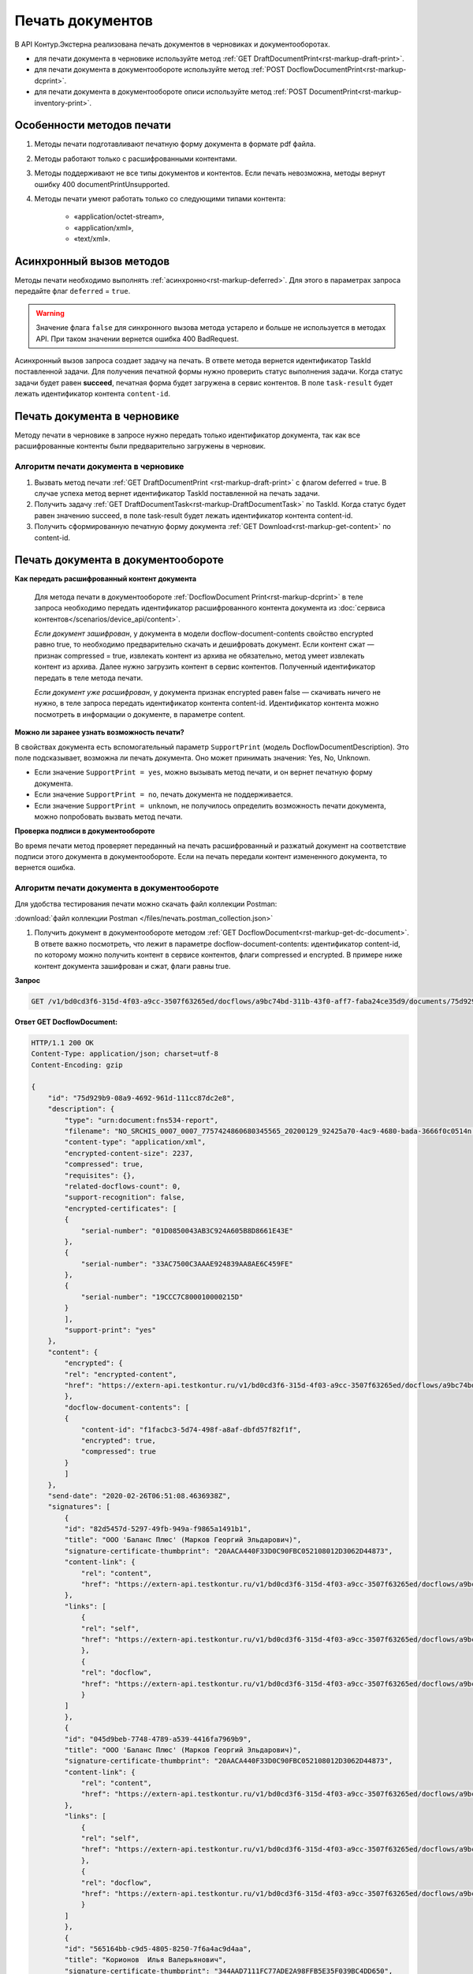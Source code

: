 Печать документов
=================

В API Контур.Экстерна реализована печать документов в черновиках и документооборотах. 

* для печати документа в черновике используйте метод :ref:`GET DraftDocumentPrint<rst-markup-draft-print>`.
* для печати документа в документообороте используйте метод :ref:`POST DocflowDocumentPrint<rst-markup-dcprint>`.
* для печати документа в документообороте описи используйте метод :ref:`POST DocumentPrint<rst-markup-inventory-print>`.

Особенности методов печати
--------------------------

1. Методы печати подготавливают печатную форму документа в формате pdf файла.
2. Методы работают только с расшифрованными контентами.
3. Методы поддерживают не все типы документов и контентов. Если печать невозможна, методы вернут ошибку 400 documentPrintUnsupported.
4. Методы печати умеют работать только со следующими типами контента:

	- «application/octet-stream»,
	- «application/xml»,
	- «text/xml».

.. _rst-markup-print-async:

Асинхронный вызов методов
-------------------------

Методы печати необходимо выполнять :ref:`асинхронно<rst-markup-deferred>`. Для этого в параметрах запроса передайте флаг ``deferred`` = ``true``. 

.. warning:: Значение флага ``false`` для синхронного вызова метода устарело и больше не используется в методах API. При таком значении вернется ошибка 400 BadRequest.

Асинхронный вызов запроса создает задачу на печать. В ответе метода вернется идентификатор TaskId поставленной задачи. Для получения печатной формы нужно проверить статус выполнения задачи. Когда статус задачи будет равен **succeed**, печатная форма будет загружена в сервис контентов. В поле ``task-result`` будет лежать идентификатор контента ``content-id``.

Печать документа в черновике
----------------------------

Методу печати в черновике в запросе нужно передать только идентификатор документа, так как все расшифрованные контенты были предварительно загружены в черновик.

Алгоритм печати документа в черновике
~~~~~~~~~~~~~~~~~~~~~~~~~~~~~~~~~~~~~

1. Вызвать метод печати :ref:`GET DraftDocumentPrint <rst-markup-draft-print>` с флагом deferred = true. В случае успеха метод вернет идентификатор TaskId поставленной на печать задачи.
2. Получить задачу :ref:`GET DraftDocumentTask<rst-markup-DraftDocumentTask>` по TaskId. Когда статус будет равен значению succeed, в поле task-result будет лежать идентификатор контента content-id.
3. Получить сформированную печатную форму документа :ref:`GET Download<rst-markup-get-content>` по content-id.

Печать документа в документообороте
-----------------------------------

**Как передать расшифрованный контент документа** 
    
    Для метода печати в документообороте :ref:`DocflowDocument Print<rst-markup-dcprint>` в теле запроса необходимо передать идентификатор расшифрованного контента документа из :doc:`сервиса контентов</scenarios/device_api/content>`. 

    *Если документ зашифрован*, у документа в модели docflow-document-contents свойство encrypted равно true, то необходимо предварительно скачать и дешифровать документ. Если контент сжат — признак compressed = true, извлекать контент из архива не обязательно, метод умеет извлекать контент из архива. Далее нужно загрузить контент в сервис контентов. Полученный идентификатор передать в теле метода печати.

    *Если документ уже расшифрован*, у документа признак encrypted равен false — скачивать ничего не нужно,  в теле запроса передать идентификатор контента content-id. Идентификатор контента можно посмотреть в информации о документе, в параметре content. 

**Можно ли заранее узнать возможность печати?**

В свойствах документа есть вспомогательный параметр ``SupportPrint`` (модель DocflowDocumentDescription). Это поле подсказывает, возможна ли печать документа. Оно может принимать значения: Yes, No, Unknown. 

- Если значение ``SupportPrint = yes``, можно вызывать метод печати, и он вернет печатную форму документа.
- Если значение ``SupportPrint = no``, печать документа не поддерживается.
- Если значение ``SupportPrint = unknown``, не получилось определить возможность печати документа, можно попробовать вызвать метод печати. 

**Проверка подписи в документообороте**

Во время печати метод проверяет переданный на печать расшифрованный и разжатый документ на соответствие подписи этого документа в документообороте. Если на печать передали контент измененного документа, то вернется ошибка.

.. _rst-markup-process-print:

Алгоритм печати документа в документообороте
~~~~~~~~~~~~~~~~~~~~~~~~~~~~~~~~~~~~~~~~~~~~

Для удобства тестирования печати можно скачать файл коллекции Postman:

:download:`файл коллекции Postman </files/печать.postman_collection.json>`

1. Получить документ в документообороте методом :ref:`GET DocflowDocument<rst-markup-get-dc-document>`. В ответе важно посмотреть, что лежит в параметре docflow-document-contents: идентификатор content-id, по которому можно получить контент в сервисе контентов, флаги compressed и encrypted. В примере ниже контент документа зашифрован и сжат, флаги равны true. 

**Запрос**

.. code-block:: http

    GET /v1/bd0cd3f6-315d-4f03-a9cc-3507f63265ed/docflows/a9bc74bd-311b-43f0-aff7-faba24ce35d9/documents/75d929b9-08a9-4692-961d-111cc87dc2e8 HTTP/1.1

.. container:: toggle

    .. container:: header

        **Ответ GET DocflowDocument:**

    .. code-block:: http

        HTTP/1.1 200 OK
        Content-Type: application/json; charset=utf-8
        Content-Encoding: gzip

        {
            "id": "75d929b9-08a9-4692-961d-111cc87dc2e8",
            "description": {
                "type": "urn:document:fns534-report",
                "filename": "NO_SRCHIS_0007_0007_7757424860680345565_20200129_92425a70-4ac9-4680-bada-3666f0c0514n.xml",
                "content-type": "application/xml",
                "encrypted-content-size": 2237,
                "compressed": true,
                "requisites": {},
                "related-docflows-count": 0,
                "support-recognition": false,
                "encrypted-certificates": [
                {
                    "serial-number": "01D0850043AB3C924A605B8D8661E43E"
                },
                {
                    "serial-number": "33AC7500C3AAAE924839AA8AE6C459FE"
                },
                {
                    "serial-number": "19CCC7C800010000215D"
                }
                ],
                "support-print": "yes"
            },
            "content": {
                "encrypted": {
                "rel": "encrypted-content",
                "href": "https://extern-api.testkontur.ru/v1/bd0cd3f6-315d-4f03-a9cc-3507f63265ed/docflows/a9bc74bd-311b-43f0-aff7-faba24ce35d9/documents/75d929b9-08a9-4692-961d-111cc87dc2e8/encrypted-content"
                },
                "docflow-document-contents": [
                {
                    "content-id": "f1facbc3-5d74-498f-a8af-dbfd57f82f1f",
                    "encrypted": true,
                    "compressed": true
                }
                ]
            },
            "send-date": "2020-02-26T06:51:08.4636938Z",
            "signatures": [
                {
                "id": "82d5457d-5297-49fb-949a-f9865a1491b1",
                "title": "ООО 'Баланс Плюс' (Марков Георгий Эльдарович)",
                "signature-certificate-thumbprint": "20AACA440F33D0C90FBC052108012D3062D44873",
                "content-link": {
                    "rel": "content",
                    "href": "https://extern-api.testkontur.ru/v1/bd0cd3f6-315d-4f03-a9cc-3507f63265ed/docflows/a9bc74bd-311b-43f0-aff7-faba24ce35d9/documents/75d929b9-08a9-4692-961d-111cc87dc2e8/signatures/82d5457d-5297-49fb-949a-f9865a1491b1/content"
                },
                "links": [
                    {
                    "rel": "self",
                    "href": "https://extern-api.testkontur.ru/v1/bd0cd3f6-315d-4f03-a9cc-3507f63265ed/docflows/a9bc74bd-311b-43f0-aff7-faba24ce35d9/documents/75d929b9-08a9-4692-961d-111cc87dc2e8/signatures/82d5457d-5297-49fb-949a-f9865a1491b1/content"
                    },
                    {
                    "rel": "docflow",
                    "href": "https://extern-api.testkontur.ru/v1/bd0cd3f6-315d-4f03-a9cc-3507f63265ed/docflows/a9bc74bd-311b-43f0-aff7-faba24ce35d9"
                    }
                ]
                },
                {
                "id": "045d9beb-7748-4789-a539-4416fa7969b9",
                "title": "ООО 'Баланс Плюс' (Марков Георгий Эльдарович)",
                "signature-certificate-thumbprint": "20AACA440F33D0C90FBC052108012D3062D44873",
                "content-link": {
                    "rel": "content",
                    "href": "https://extern-api.testkontur.ru/v1/bd0cd3f6-315d-4f03-a9cc-3507f63265ed/docflows/a9bc74bd-311b-43f0-aff7-faba24ce35d9/documents/75d929b9-08a9-4692-961d-111cc87dc2e8/signatures/045d9beb-7748-4789-a539-4416fa7969b9/content"
                },
                "links": [
                    {
                    "rel": "self",
                    "href": "https://extern-api.testkontur.ru/v1/bd0cd3f6-315d-4f03-a9cc-3507f63265ed/docflows/a9bc74bd-311b-43f0-aff7-faba24ce35d9/documents/75d929b9-08a9-4692-961d-111cc87dc2e8/signatures/045d9beb-7748-4789-a539-4416fa7969b9/content"
                    },
                    {
                    "rel": "docflow",
                    "href": "https://extern-api.testkontur.ru/v1/bd0cd3f6-315d-4f03-a9cc-3507f63265ed/docflows/a9bc74bd-311b-43f0-aff7-faba24ce35d9"
                    }
                ]
                },
                {
                "id": "565164bb-c9d5-4805-8250-7f6a4ac9d4aa",
                "title": "Корионов  Илья Валерьянович",
                "signature-certificate-thumbprint": "344AAD7111FC77ADE2A98FFB5E35F039BC4DD650",
                "content-link": {
                    "rel": "content",
                    "href": "https://extern-api.testkontur.ru/v1/bd0cd3f6-315d-4f03-a9cc-3507f63265ed/docflows/a9bc74bd-311b-43f0-aff7-faba24ce35d9/documents/75d929b9-08a9-4692-961d-111cc87dc2e8/signatures/565164bb-c9d5-4805-8250-7f6a4ac9d4aa/content"
                },
                "links": [
                    {
                    "rel": "self",
                    "href": "https://extern-api.testkontur.ru/v1/bd0cd3f6-315d-4f03-a9cc-3507f63265ed/docflows/a9bc74bd-311b-43f0-aff7-faba24ce35d9/documents/75d929b9-08a9-4692-961d-111cc87dc2e8/signatures/565164bb-c9d5-4805-8250-7f6a4ac9d4aa/content"
                    },
                    {
                    "rel": "docflow",
                    "href": "https://extern-api.testkontur.ru/v1/bd0cd3f6-315d-4f03-a9cc-3507f63265ed/docflows/a9bc74bd-311b-43f0-aff7-faba24ce35d9"
                    }
                ]
                }
            ],
            "links": [
                {
                "rel": "docflow",
                "href": "https://extern-api.testkontur.ru/v1/bd0cd3f6-315d-4f03-a9cc-3507f63265ed/docflows/a9bc74bd-311b-43f0-aff7-faba24ce35d9"
                },
                {
                "rel": "self",
                "href": "https://extern-api.testkontur.ru/v1/bd0cd3f6-315d-4f03-a9cc-3507f63265ed/docflows/a9bc74bd-311b-43f0-aff7-faba24ce35d9/documents/75d929b9-08a9-4692-961d-111cc87dc2e8"
                },
                {
                "rel": "related-docflow",
                "href": "https://extern-api.testkontur.ru//v1/bd0cd3f6-315d-4f03-a9cc-3507f63265ed/docflows/a9bc74bd-311b-43f0-aff7-faba24ce35d9/documents/75d929b9-08a9-4692-961d-111cc87dc2e8/related"
                },
                {
                "rel": "encrypted-content",
                "href": "https://extern-api.testkontur.ru/v1/bd0cd3f6-315d-4f03-a9cc-3507f63265ed/docflows/a9bc74bd-311b-43f0-aff7-faba24ce35d9/documents/75d929b9-08a9-4692-961d-111cc87dc2e8/encrypted-content"
                },
                {
                "rel": "decrypt-content",
                "href": "https://extern-api.testkontur.ru/v1/bd0cd3f6-315d-4f03-a9cc-3507f63265ed/docflows/a9bc74bd-311b-43f0-aff7-faba24ce35d9/documents/75d929b9-08a9-4692-961d-111cc87dc2e8/decrypt-content"
                }
            ]
        }

2. Скачать контент из сервиса контентов :ref:`GET Download<rst-markup-get-content>` по content-id.
3. Расшифровывать полученный документ и загрузить его обратно в сервис контентов :ref:`POST Upload<rst-markup-post-content>`. В ответе метод вернет новый идентификатор content-id2.
4. Вызвать метод печати :ref:`POST DocflowDocumentPrint<rst-markup-dcprint>` с флагом deferred = true. В теле метода передать content-id2. В ответе вернется идентификатор поставленной на печать задачи TaskId.

**Запрос**

.. code-block:: http

    POST /v1/bd0cd3f6-315d-4f03-a9cc-3507f63265ed/docflows/a9bc74bd-311b-43f0-aff7-faba24ce35d9/documents/75d929b9-08a9-4692-961d-111cc87dc2e8/print?deferred=true HTTP/1.1
    Authorization: Bearer <token>
    Content-Type: application/json

    {
        "content-id": "d065adea-8b9d-4228-bc17-8f86539e01a3"
    }

**Ответ**

.. code-block:: http

    HTTP/1.1 200 OK
    Content-Type: application/json; charset=utf-8
    Content-Length: 126

    {
        "id": "819ade20-665c-470a-befc-e897a56e1641",
        "task-state": "running",
        "task-type": "urn:task-type:docflowPrint"
    }

5. Получить по TaskId результат выполнения задачи на печать в методе :ref:`GET DocflowDocumentTask<rst-markup-DocflowDocumentTask>`. Запрашивать задачу нужно до тех пор, пока task-state = running. Когда задача завершится со статусом succeed, в поле "task-result" будет лежать новый идентификатор content-id3.
    
    .. note:: Чем больше документ, тем больше времени необходимо сервису для печати, рекомендуемый интервал между повторными запросами — 5 секунд.

**Запрос**

.. code-block:: http

    GET /v1/bd0cd3f6-315d-4f03-a9cc-3507f63265ed/docflows/a9bc74bd-311b-43f0-aff7-faba24ce35d9/documents/75d929b9-08a9-4692-961d-111cc87dc2e8/tasks/819ade20-665c-470a-befc-e897a56e1641 HTTP/1.1
    Authorization: Bearer <token>

**Ответ**

.. code-block:: http
    
    HTTP/1.1 200 OK
    Content-Type: application/json; charset=utf-8
    Content-Length: 210

    {
        "id": "819ade20-665c-470a-befc-e897a56e1641",
        "task-state": "succeed",
        "task-type": "urn:task-type:docflowPrint",
        "task-result": {
            "content-id": "9f6b57db-db9f-4e4c-8375-62a3504e663d"
        }
    }

6. Получить документ из сервиса контентов по content-id3. Будет загружен готовый pdf файл.
